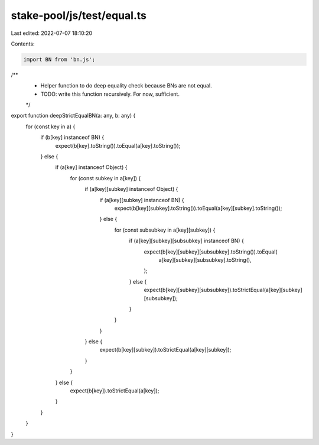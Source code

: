 stake-pool/js/test/equal.ts
===========================

Last edited: 2022-07-07 18:10:20

Contents:

.. code-block:: ts

    import BN from 'bn.js';

/**
 * Helper function to do deep equality check because BNs are not equal.
 * TODO: write this function recursively. For now, sufficient.
 */
export function deepStrictEqualBN(a: any, b: any) {
  for (const key in a) {
    if (b[key] instanceof BN) {
      expect(b[key].toString()).toEqual(a[key].toString());
    } else {
      if (a[key] instanceof Object) {
        for (const subkey in a[key]) {
          if (a[key][subkey] instanceof Object) {
            if (a[key][subkey] instanceof BN) {
              expect(b[key][subkey].toString()).toEqual(a[key][subkey].toString());
            } else {
              for (const subsubkey in a[key][subkey]) {
                if (a[key][subkey][subsubkey] instanceof BN) {
                  expect(b[key][subkey][subsubkey].toString()).toEqual(
                    a[key][subkey][subsubkey].toString(),
                  );
                } else {
                  expect(b[key][subkey][subsubkey]).toStrictEqual(a[key][subkey][subsubkey]);
                }
              }
            }
          } else {
            expect(b[key][subkey]).toStrictEqual(a[key][subkey]);
          }
        }
      } else {
        expect(b[key]).toStrictEqual(a[key]);
      }
    }
  }
}


